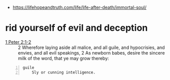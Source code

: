 #+BRAIN_FRIENDS: life

#+BRAIN_PARENTS: index

- https://lifehopeandtruth.com/life/life-after-death/immortal-soul/

* rid yourself of evil and deception
  :PROPERTIES:
  :ID:       20cf710b-f31f-4aa1-af97-3404b0b20418
  :END:

+ [[https://www.biblegateway.com/passage/?search=1%20Peter+2&version=KJV][1 Peter 2:1-2]] :: 2 Wherefore laying aside all malice, and all guile, and hypocrisies, and envies, and all evil speakings, 2 As newborn babes, desire the sincere milk of the word, that ye may grow thereby:

#+BEGIN_SRC text -n :async :results verbatim code
  guile
      Sly or cunning intelligence.
#+END_SRC

